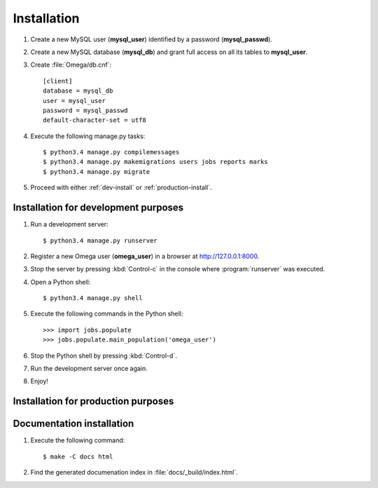 .. _install:

Installation
============

#. Create a new MySQL user (**mysql_user**) identified by a password (**mysql_passwd**).
#. Create a new MySQL database (**mysql_db**) and grant full access on all its tables to **mysql_user**.
#. Create :file:`Omega/db.cnf`::

    [client]
    database = mysql_db
    user = mysql_user
    password = mysql_passwd
    default-character-set = utf8
#. Execute the following manage.py tasks::

    $ python3.4 manage.py compilemessages
    $ python3.4 manage.py makemigrations users jobs reports marks
    $ python3.4 manage.py migrate
#. Proceed with either :ref:`dev-install` or :ref:`production-install`.

.. _dev-install:

Installation for development purposes
-------------------------------------

#. Run a development server::

    $ python3.4 manage.py runserver
#. Register a new Omega user (**omega_user**) in a browser at `<http://127.0.0.1:8000>`_.
#. Stop the server by pressing :kbd:`Control-c` in the console where :program:`runserver` was executed.
#. Open a Python shell::

    $ python3.4 manage.py shell
#. Execute the following commands in the Python shell::

     >>> import jobs.populate
     >>> jobs.populate.main_population('omega_user')
#. Stop the Python shell by pressing :kbd:`Control-d`.
#. Run the development server once again.
#. Enjoy!

.. _production-install:

Installation for production purposes
------------------------------------

.. todo:: please describe me!

Documentation installation
--------------------------

#. Execute the following command::

    $ make -C docs html
#. Find the generated documenation index in :file:`docs/_build/index.html`.

